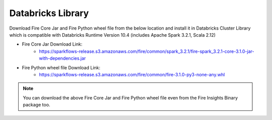 Databricks Library
============

Download Fire Core Jar and Fire Python wheel file from the below location and install it in Databricks Cluster Library which is compatible with Databricks Runtime Version 10.4 (includes Apache Spark 3.2.1, Scala 2.12)


* Fire Core Jar Download Link:
   - https://sparkflows-release.s3.amazonaws.com/fire/common/spark_3.2.1/fire-spark_3.2.1-core-3.1.0-jar-with-dependencies.jar
   
* Fire Python wheel file Download Link:
   - https://sparkflows-release.s3.amazonaws.com/fire/common/fire-3.1.0-py3-none-any.whl
   
.. note:: You can download the above Fire Core Jar and Fire Python wheel file even from the Fire Insights Binary package too.  
